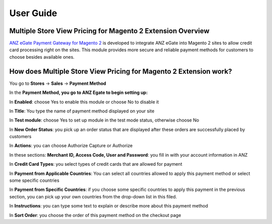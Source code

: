 User Guide
=============

Multiple Store View Pricing for Magento 2 Extension Overview
------------------------------------------------------------

`ANZ eGate Payment Gateway for Magento 2 <http://bsscommerce.com/magento-anz-egate-payment-gateway-magento-2.html>`_ is developed to integrate ANZ eGate into 
Magento 2 sites to allow credit card processing right on the sites. This module provides more secure and reliable payment methods for customers to choose besides 
available ones. 

How does Multiple Store View Pricing for Magento 2 Extension work?
------------------------------------------------------------------

You go to **Stores** -> **Sales** -> **Payment Method**

In the **Payment Method, you go to ANZ Egate to begin setting up:** 

.. image:: images/anz_payment_m2.jpg

In **Enabled**: choose Yes to enable this module or choose No to disable it 

In **Title**: You type the name of payment method displayed on your site

In **Test module**: choose Yes to set up module in the test mode status, otherwise choose No 

In **New Order Status**: you pick up an order status that are displayed after these orders are successfully placed by customers 

In **Actions**: you can choose Authorize Capture or Authorize 

In these sections: **Merchant ID, Access Code, User and Password**:  you fill in with your account information in ANZ 

.. image:: images/anz_payment_m2_1.jpg

In **Credit Card Types**: you select types of credit cards that are allowed for payment 

.. image:: images/anz_payment_m2_2.jpg

In **Payment from Applicable Countries**:  You can select all countries allowed to apply this payment method or select some specific countries

In **Payment from Specific Countries**: if you choose some specific countries to apply this payment in the previous section, you can pick up your own 
countries from the drop-down list in this filed.

In **Instructions**: you can type some text to explain or describe more about this payment method 

In **Sort Order**: you choose the order of this payment method on the checkout page 


.. raw:: html

   <style>
		p {text-align: justify;}
   </style>

